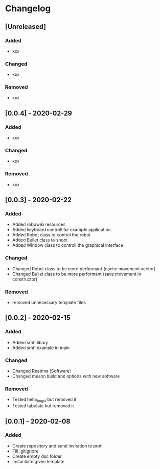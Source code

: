 * Changelog
** [Unreleased]
*** Added
- xxx
*** Changed
- xxx
*** Removed
- xxx


** [0.0.4] - 2020-02-29
*** Added
- xxx
*** Changed
- xxx
*** Removed
- xxx


** [0.0.3] - 2020-02-22
*** Added
- Added robowiki resources
- Added keyboard controll for example application
- Added Robot class to control the robot
- Added Bullet class to shoot
- Added Window class to controll the graphical interface
*** Changed
- Changed Robot class to be more performant (cache movement vector)
- Changed Bullet class to be more performant (save movement in constructor)
*** Removed
- removed unnecessary template files


** [0.0.2] - 2020-02-15
*** Added
- Added smfl libary
- Added smfl example in main
*** Changed
- Changed Readme (Software)
- Changed meson build and options with new software
*** Removed
- Tested hello_imgui but removed it
- Tested tabulate but removed it


** [0.0.1] - 2020-02-08
*** Added
- Create repository and send invitation to prof
- Fill .gitignore
- Create empty doc folder
- Instantiate given template